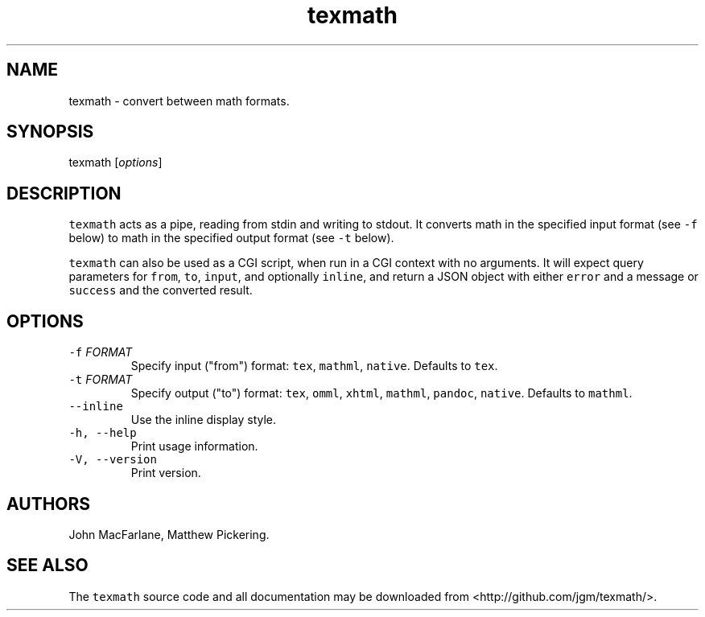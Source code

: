 .TH "texmath" "1" "July 22, 2014" "texmath manual" ""
.SH NAME
.PP
texmath \- convert between math formats.
.SH SYNOPSIS
.PP
texmath [\f[I]options\f[]]
.SH DESCRIPTION
.PP
\f[C]texmath\f[] acts as a pipe, reading from stdin and writing to
stdout.
It converts math in the specified input format (see \f[C]\-f\f[] below)
to math in the specified output format (see \f[C]\-t\f[] below).
.PP
\f[C]texmath\f[] can also be used as a CGI script, when run in a CGI
context with no arguments.
It will expect query parameters for \f[C]from\f[], \f[C]to\f[],
\f[C]input\f[], and optionally \f[C]inline\f[], and return a JSON object
with either \f[C]error\f[] and a message or \f[C]success\f[] and the
converted result.
.SH OPTIONS
.TP
.B \f[C]\-f\f[] \f[I]FORMAT\f[]
Specify input ("from") format: \f[C]tex\f[], \f[C]mathml\f[],
\f[C]native\f[].
Defaults to \f[C]tex\f[].
.RS
.RE
.TP
.B \f[C]\-t\f[] \f[I]FORMAT\f[]
Specify output ("to") format: \f[C]tex\f[], \f[C]omml\f[],
\f[C]xhtml\f[], \f[C]mathml\f[], \f[C]pandoc\f[], \f[C]native\f[].
Defaults to \f[C]mathml\f[].
.RS
.RE
.TP
.B \f[C]\-\-inline\f[]
Use the inline display style.
.RS
.RE
.TP
.B \f[C]\-h,\ \-\-help\f[]
Print usage information.
.RS
.RE
.TP
.B \f[C]\-V,\ \-\-version\f[]
Print version.
.RS
.RE
.SH AUTHORS
.PP
John MacFarlane, Matthew Pickering.
.SH SEE ALSO
.PP
The \f[C]texmath\f[] source code and all documentation may be downloaded
from <http://github.com/jgm/texmath/>.
